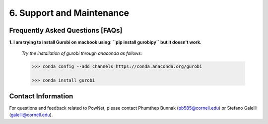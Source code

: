 **6. Support and Maintenance**
=============================================

Frequently Asked Questions [FAQs]
----------------------------------

**1. I am trying to install Gurobi on macbook using: ``pip install gurobipy`` but it doesn't work.**

  *Try the installation of gurobi through anaconda as follows:*
  
  .. code:: shell

    >>> conda config --add channels https://conda.anaconda.org/gurobi

    >>> conda install gurobi


Contact Information
-------------------

For questions and feedback related to PowNet, please contact Phumthep
Bunnak (pb585@cornell.edu) or Stefano Galelli (galelli@cornell.edu).
